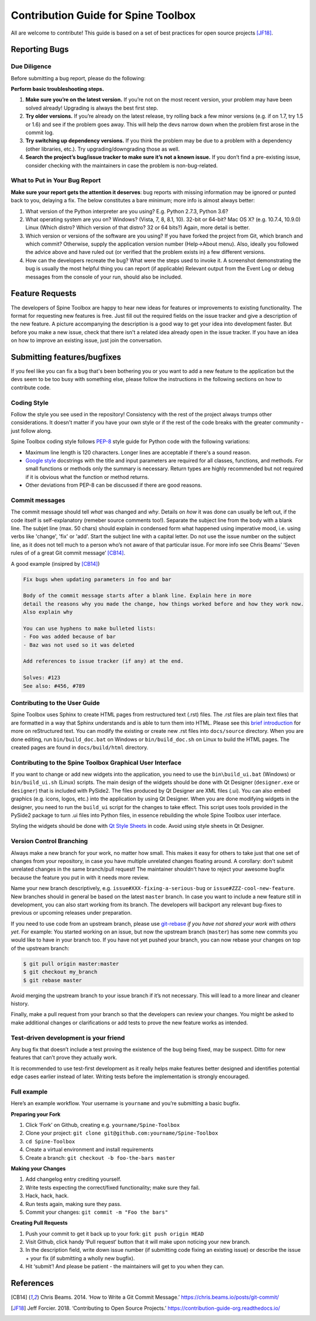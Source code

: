..  Contribution guide
    Created: 19.6.2018

.. _Qt Style Sheets: http://doc.qt.io/qt-5/stylesheet.html
.. _PEP-8: https://www.python.org/dev/peps/pep-0008/
.. _Google style: http://google.github.io/styleguide/pyguide.html

.. _Contribution Guide:

************************************
Contribution Guide for Spine Toolbox
************************************
All are welcome to contribute! This guide is based on a set of best practices for open source projects [JF18]_.

Reporting Bugs
==============

Due Diligence
-------------
Before submitting a bug report, please do the following:

**Perform basic troubleshooting steps.**

1. **Make sure you’re on the latest version.** If you’re not on the most recent version,
   your problem may have been solved already! Upgrading is always the best first step.
2. **Try older versions.** If you’re already on the latest release, try rolling back a
   few minor versions (e.g. if on 1.7, try 1.5 or 1.6) and see if the problem goes away.
   This will help the devs narrow down when the problem first arose in the commit log.
3. **Try switching up dependency versions.** If you think the problem may be due to a
   problem with a dependency (other libraries, etc.). Try upgrading/downgrading those as well.
4. **Search the project’s bug/issue tracker to make sure it’s not a known issue.** If you
   don’t find a pre-existing issue, consider checking with the maintainers in case the problem
   is non-bug-related.


What to Put in Your Bug Report
------------------------------
**Make sure your report gets the attention it deserves**: bug reports with missing
information may be ignored or punted back to you, delaying a fix. The below constitutes a
bare minimum; more info is almost always better:

1. What version of the Python interpreter are you using? E.g. Python 2.7.3, Python 3.6?
2. What operating system are you on? Windows? (Vista, 7, 8, 8.1, 10). 32-bit or 64-bit? Mac OS X?
   (e.g. 10.7.4, 10.9.0) Linux (Which distro? Which version of that distro? 32 or 64 bits?) Again, more
   detail is better.
3. Which version or versions of the software are you using? If you have forked the project from Git,
   which branch and which commit? Otherwise, supply the application version number (Help->About menu).
   Also, ideally you followed the advice above and have ruled out (or verified that the problem exists in)
   a few different versions.
4. How can the developers recreate the bug? What were the steps used to invoke it. A screenshot demonstrating
   the bug is usually the most helpful thing you can report (if applicable) Relevant output from the
   Event Log or debug messages from the console of your run, should also be included.


Feature Requests
================
The developers of Spine Toolbox are happy to hear new ideas for features or improvements to existing functionality.
The format for requesting new features is free. Just fill out the required fields on the issue tracker and give a
description of the new feature. A picture accompanying the description is a good way to get your idea into development
faster. But before you make a new issue, check that there isn't a related idea already open in the issue tracker. If
you have an idea on how to improve an existing issue, just join the conversation.


Submitting features/bugfixes
============================
If you feel like you can fix a bug that's been bothering you or you want to add a new feature to the application but
the devs seem to be too busy with something else, please follow the instructions in the following sections on how to 
contribute code.


Coding Style
------------
Follow the style you see used in the repository! Consistency with the rest of the project always
trumps other considerations. It doesn't matter if you have your own style or if the rest of the code
breaks with the greater community - just follow along.

Spine Toolbox coding style follows PEP-8_ style guide for Python code with the following variations:

* Maximum line length is 120 characters. Longer lines are acceptable if there's a sound reason.
* `Google style`_ docstrings with the title and input parameters are required for all classes, functions, and methods.
  For small functions or methods only the summary is necessary. Return types are highly recommended but not required
  if it is obvious what the function or method returns.
* Other deviations from PEP-8 can be discussed if there are good reasons.


Commit messages
---------------
The commit message should tell *what* was changed and *why*. Details on *how* it was done can usually be left out, 
if the code itself is self-explanatory (remeber source comments too!). Separate the subject line from the body with 
a blank line. The subjet line (max. 50 chars) should explain in condensed form what happened using imperative mood, 
i.e. using verbs like 'change', 'fix' or 'add'. Start the subject line with a capital letter. 
Do not use the issue number on the subject line, as it does not tell much to a person who’s not aware of that 
particular issue. For more info see Chris Beams’ ‘Seven rules of of a great Git commit message’ [CB14]_.

A good example (insipred by [CB14]_)

.. code-block:: text

    Fix bugs when updating parameters in foo and bar

    Body of the commit message starts after a blank line. Explain here in more
    detail the reasons why you made the change, how things worked before and how they work now. 
    Also explain why

    You can use hyphens to make bulleted lists:
    - Foo was added because of bar
    - Baz was not used so it was deleted

    Add references to issue tracker (if any) at the end.
    
    Solves: #123
    See also: #456, #789


Contributing to the User Guide
------------------------------
Spine Toolbox uses Sphinx to create HTML pages from restructured text (.rst) files. The .rst files are
plain text files that are formatted in a way that Sphinx understands and is able to turn them into HTML.
Please see this `brief introduction <http://www.sphinx-doc.org/en/stable/rest.html>`_ for more on reStructured text.
You can modify the existing or create new .rst files into ``docs/source`` directory. When you are done editing, run
``bin/build_doc.bat`` on Windows or ``bin/build_doc.sh`` on Linux to build the HTML pages. The created pages are
found in ``docs/build/html`` directory. 


Contributing to the Spine Toolbox Graphical User Interface
----------------------------------------------------------
If you want to change or add new widgets into the application, you need to use the ``bin\build_ui.bat`` (Windows) or
``bin/build_ui.sh`` (Linux) scripts. The main design of the widgets should be done with Qt Designer (``designer.exe``
or ``designer``) that is included with PySide2. The files produced by Qt Designer are XML files (.ui). You can
also embed graphics (e.g. icons, logos, etc.) into the application by using Qt Designer. When you are done
modifying widgets in the designer, you need to run the ``build_ui`` script for the changes to take effect.
This script uses tools provided in the PySide2 package to turn .ui files into Python files, in essence
rebuilding the whole Spine Toolbox user interface.

Styling the widgets should be done with `Qt Style Sheets`_ in code. Avoid using style sheets in Qt Designer.


Version Control Branching
-------------------------
Always make a new branch for your work, no matter how small. This makes it easy for others to take just
that one set of changes from your repository, in case you have multiple unrelated changes floating around.
A corollary: don't submit unrelated changes in the same branch/pull request! The maintainer shouldn't have
to reject your awesome bugfix because the feature you put in with it needs more review.

Name your new branch descriptively, e.g. ``issue#XXX-fixing-a-serious-bug`` or ``issue#ZZZ-cool-new-feature``. 
New branches should in general be based on the latest ``master`` branch. 
In case you want to include a new feature still in development, you can also start working from its branch.
The developers will backport any relevant bug-fixes to previous or upcoming releases under preparation.

If you need to use code from an upstream branch, please use `git-rebase <https://git-scm.com/book/en/v2/Git-Branching-Rebasing>`_ 
*if you have not shared your work with others yet*. For example: You started working on an issue, but now the upstream 
branch (``master``) has some new commits you would like to have in your branch too. If you have not yet pushed your 
branch, you can now rebase your changes on top of the upstream branch:

.. code-block:: bash

    $ git pull origin master:master
    $ git checkout my_branch
    $ git rebase master

Avoid merging the upstream branch to your issue branch if it’s not necessary.
This will lead to a more linear and cleaner history.

Finally, make a pull request from your branch so that the developers can review your changes. 
You might be asked to make additional changes or clarifications or add tests to prove the new feature works as intended.


Test-driven development is your friend
--------------------------------------
Any bug fix that doesn’t include a test proving the existence of the bug being fixed, may be suspect.
Ditto for new features that can’t prove they actually work.

It is recommended to use test-first development as it really helps make features better designed
and identifies potential edge cases earlier instead of later. Writing tests before the implementation
is strongly encouraged.


Full example
------------
Here’s an example workflow. Your username is ``yourname`` and you’re submitting a basic bugfix. 

**Preparing your Fork**

1. Click ‘Fork’ on Github, creating e.g. ``yourname/Spine-Toolbox``
2. Clone your project: ``git clone git@github.com:yourname/Spine-Toolbox``
3. ``cd Spine-Toolbox``
4. Create a virtual environment and install requirements
5. Create a branch: ``git checkout -b foo-the-bars master``

**Making your Changes**

1. Add changelog entry crediting yourself.
2. Write tests expecting the correct/fixed functionality; make sure they fail.
3. Hack, hack, hack.
4. Run tests again, making sure they pass.
5. Commit your changes: ``git commit -m "Foo the bars"``

**Creating Pull Requests**

1. Push your commit to get it back up to your fork: ``git push origin HEAD``
2. Visit Github, click handy ‘Pull request‘ button that it will make upon noticing your new branch.
3. In the description field, write down issue number (if submitting code fixing an existing issue)
   or describe the issue + your fix (if submitting a wholly new bugfix).
4. Hit ‘submit’! And please be patient - the maintainers will get to you when they can.


References
==========
.. [CB14] Chris Beams. 2014. ‘How to Write a Git Commit Message.’ https://chris.beams.io/posts/git-commit/
.. [JF18] Jeff Forcier. 2018. ‘Contributing to Open Source Projects.’ https://contribution-guide-org.readthedocs.io/
